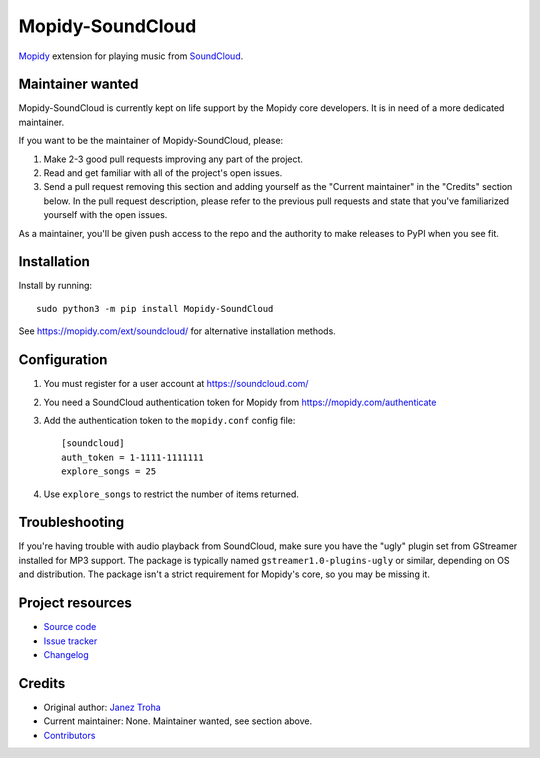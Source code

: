 *****************
Mopidy-SoundCloud
*****************

.. image:: https://img.shields.io/pypi/v/Mopidy-SoundCloud
    :target: https://pypi.org/project/Mopidy-SoundCloud/
    :alt: Latest PyPI version

.. image:: https://img.shields.io/circleci/build/gh/mopidy/mopidy-soundcloud
    :target: https://circleci.com/gh/mopidy/mopidy-soundcloud
    :alt: CircleCI build status

.. image:: https://img.shields.io/codecov/c/gh/mopidy/mopidy-soundcloud
    :target: https://codecov.io/gh/mopidy/mopidy-soundcloud
    :alt: Test coverage

`Mopidy <https://mopidy.com/>`_ extension for playing music from
`SoundCloud <https://soundcloud.com>`_.


Maintainer wanted
=================

Mopidy-SoundCloud is currently kept on life support by the Mopidy core
developers. It is in need of a more dedicated maintainer.

If you want to be the maintainer of Mopidy-SoundCloud, please:

1. Make 2-3 good pull requests improving any part of the project.

2. Read and get familiar with all of the project's open issues.

3. Send a pull request removing this section and adding yourself as the
   "Current maintainer" in the "Credits" section below. In the pull request
   description, please refer to the previous pull requests and state that
   you've familiarized yourself with the open issues.

As a maintainer, you'll be given push access to the repo and the authority to
make releases to PyPI when you see fit.


Installation
============

Install by running::

    sudo python3 -m pip install Mopidy-SoundCloud

See https://mopidy.com/ext/soundcloud/ for alternative installation methods.


Configuration
=============

#. You must register for a user account at https://soundcloud.com/

#. You need a SoundCloud authentication token for Mopidy from
   https://mopidy.com/authenticate

#. Add the authentication token to the ``mopidy.conf`` config file::

    [soundcloud]
    auth_token = 1-1111-1111111
    explore_songs = 25

#. Use ``explore_songs`` to restrict the number of items returned.


Troubleshooting
===============

If you're having trouble with audio playback from SoundCloud, make sure you
have the "ugly" plugin set from GStreamer installed for MP3 support. The
package is typically named ``gstreamer1.0-plugins-ugly`` or similar, depending
on OS and distribution. The package isn't a strict requirement for Mopidy's
core, so you may be missing it.


Project resources
=================

- `Source code <https://github.com/mopidy/mopidy-soundcloud>`_
- `Issue tracker <https://github.com/mopidy/mopidy-soundcloud/issues>`_
- `Changelog <https://github.com/mopidy/mopidy-soundcloud/blob/master/CHANGELOG.rst>`_


Credits
=======

- Original author: `Janez Troha <https://github.com/dz0ny>`_
- Current maintainer: None. Maintainer wanted, see section above.
- `Contributors <https://github.com/mopidy/mopidy-soundcloud/graphs/contributors>`_
